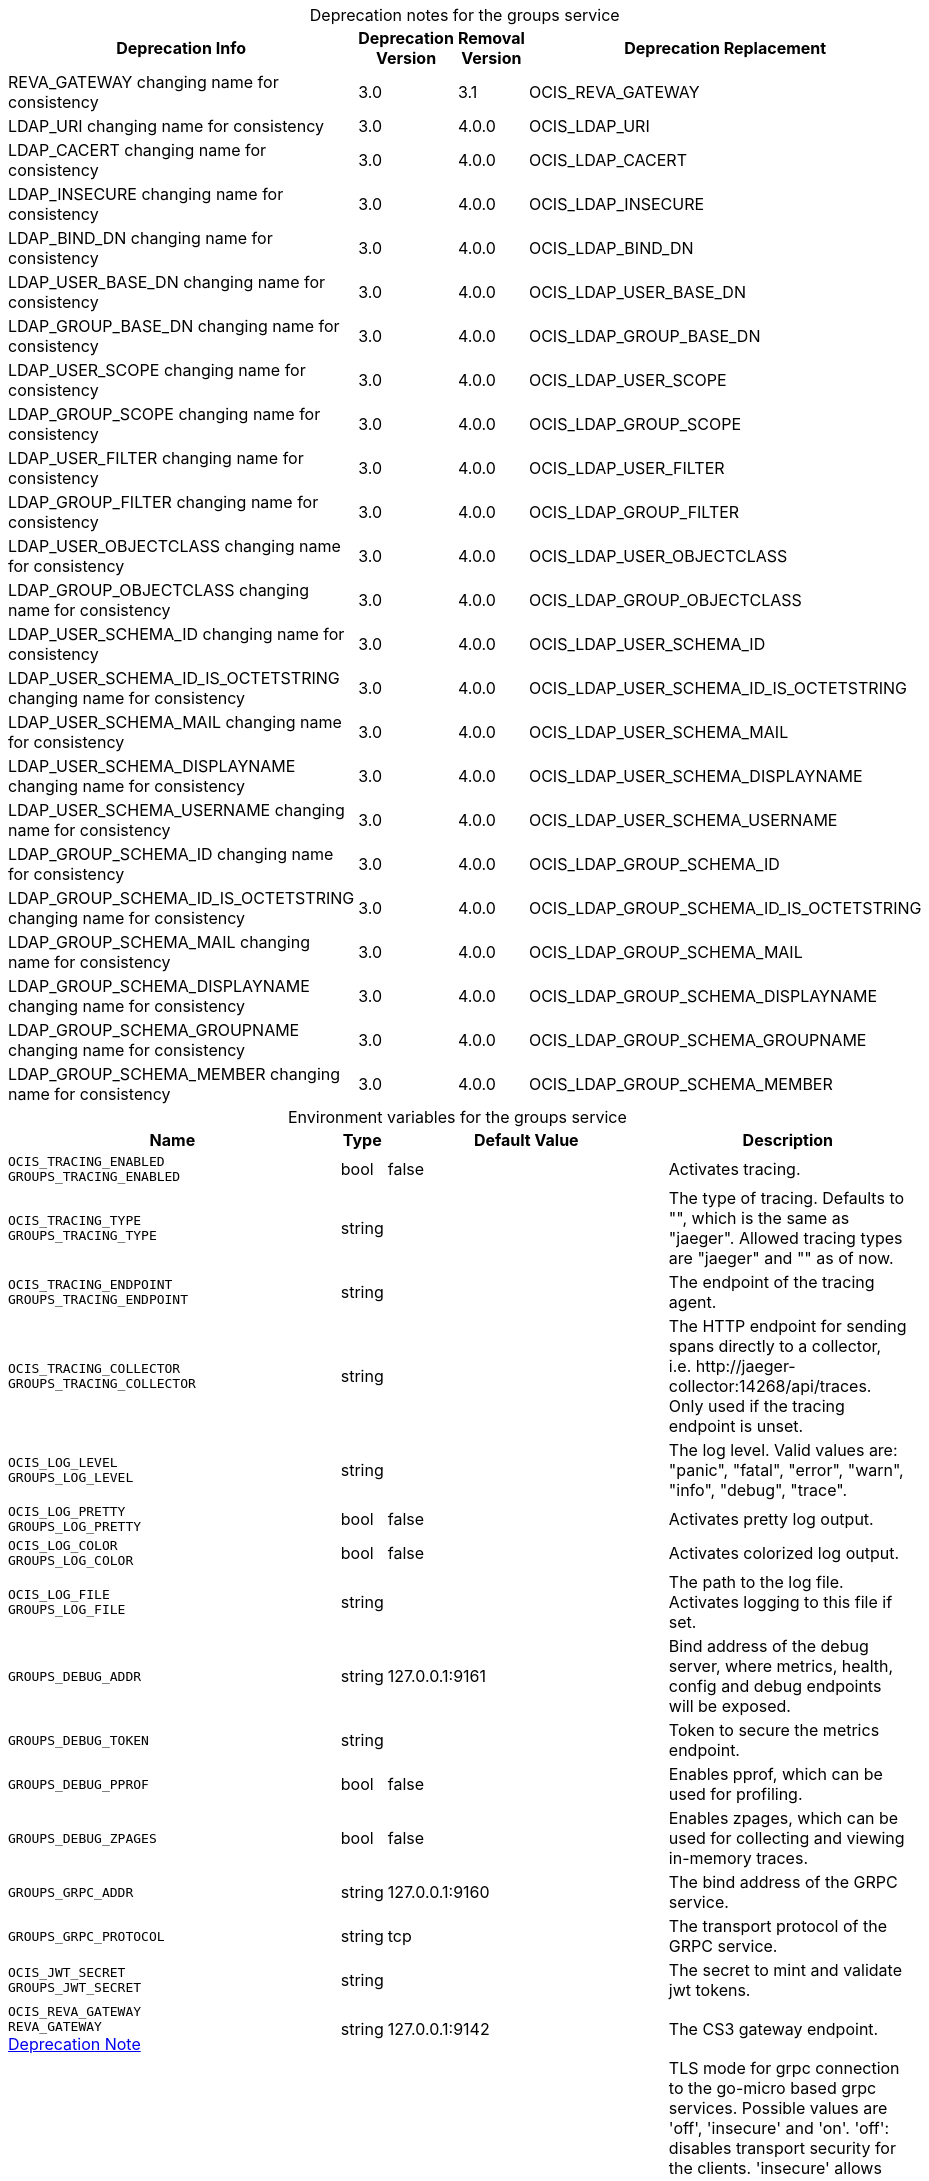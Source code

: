 // set the attribute to true or leave empty, true without any quotes.

:show-deprecation: true

ifeval::[{show-deprecation} == true]

[#deprecation-note-2023-06-05-08-48-30]
[caption=]
.Deprecation notes for the groups service
[width="100%",cols="~,~,~,~",options="header"]
|===
| Deprecation Info
| Deprecation Version
| Removal Version
| Deprecation Replacement

| REVA_GATEWAY changing name for consistency
| 3.0
| 3.1
| OCIS_REVA_GATEWAY

| LDAP_URI changing name for consistency
| 3.0
| 4.0.0
| OCIS_LDAP_URI

| LDAP_CACERT changing name for consistency
| 3.0
| 4.0.0
| OCIS_LDAP_CACERT

| LDAP_INSECURE changing name for consistency
| 3.0
| 4.0.0
| OCIS_LDAP_INSECURE

| LDAP_BIND_DN changing name for consistency
| 3.0
| 4.0.0
| OCIS_LDAP_BIND_DN

| LDAP_USER_BASE_DN changing name for consistency
| 3.0
| 4.0.0
| OCIS_LDAP_USER_BASE_DN

| LDAP_GROUP_BASE_DN changing name for consistency
| 3.0
| 4.0.0
| OCIS_LDAP_GROUP_BASE_DN

| LDAP_USER_SCOPE changing name for consistency
| 3.0
| 4.0.0
| OCIS_LDAP_USER_SCOPE

| LDAP_GROUP_SCOPE changing name for consistency
| 3.0
| 4.0.0
| OCIS_LDAP_GROUP_SCOPE

| LDAP_USER_FILTER changing name for consistency
| 3.0
| 4.0.0
| OCIS_LDAP_USER_FILTER

| LDAP_GROUP_FILTER changing name for consistency
| 3.0
| 4.0.0
| OCIS_LDAP_GROUP_FILTER

| LDAP_USER_OBJECTCLASS changing name for consistency
| 3.0
| 4.0.0
| OCIS_LDAP_USER_OBJECTCLASS

| LDAP_GROUP_OBJECTCLASS changing name for consistency
| 3.0
| 4.0.0
| OCIS_LDAP_GROUP_OBJECTCLASS

| LDAP_USER_SCHEMA_ID changing name for consistency
| 3.0
| 4.0.0
| OCIS_LDAP_USER_SCHEMA_ID

| LDAP_USER_SCHEMA_ID_IS_OCTETSTRING changing name for consistency
| 3.0
| 4.0.0
| OCIS_LDAP_USER_SCHEMA_ID_IS_OCTETSTRING

| LDAP_USER_SCHEMA_MAIL changing name for consistency
| 3.0
| 4.0.0
| OCIS_LDAP_USER_SCHEMA_MAIL

| LDAP_USER_SCHEMA_DISPLAYNAME changing name for consistency
| 3.0
| 4.0.0
| OCIS_LDAP_USER_SCHEMA_DISPLAYNAME

| LDAP_USER_SCHEMA_USERNAME changing name for consistency
| 3.0
| 4.0.0
| OCIS_LDAP_USER_SCHEMA_USERNAME

| LDAP_GROUP_SCHEMA_ID changing name for consistency
| 3.0
| 4.0.0
| OCIS_LDAP_GROUP_SCHEMA_ID

| LDAP_GROUP_SCHEMA_ID_IS_OCTETSTRING changing name for consistency
| 3.0
| 4.0.0
| OCIS_LDAP_GROUP_SCHEMA_ID_IS_OCTETSTRING

| LDAP_GROUP_SCHEMA_MAIL changing name for consistency
| 3.0
| 4.0.0
| OCIS_LDAP_GROUP_SCHEMA_MAIL

| LDAP_GROUP_SCHEMA_DISPLAYNAME changing name for consistency
| 3.0
| 4.0.0
| OCIS_LDAP_GROUP_SCHEMA_DISPLAYNAME

| LDAP_GROUP_SCHEMA_GROUPNAME changing name for consistency
| 3.0
| 4.0.0
| OCIS_LDAP_GROUP_SCHEMA_GROUPNAME

| LDAP_GROUP_SCHEMA_MEMBER changing name for consistency
| 3.0
| 4.0.0
| OCIS_LDAP_GROUP_SCHEMA_MEMBER
|===

endif::[]

[caption=]
.Environment variables for the groups service
[width="100%",cols="~,~,~,~",options="header"]
|===
| Name
| Type
| Default Value
| Description

a|`OCIS_TRACING_ENABLED` +
`GROUPS_TRACING_ENABLED` +

a| [subs=-attributes]
++bool ++
a| [subs=-attributes]
++false ++
a| [subs=-attributes]
Activates tracing.

a|`OCIS_TRACING_TYPE` +
`GROUPS_TRACING_TYPE` +

a| [subs=-attributes]
++string ++
a| [subs=-attributes]
++ ++
a| [subs=-attributes]
The type of tracing. Defaults to "", which is the same as "jaeger". Allowed tracing types are "jaeger" and "" as of now.

a|`OCIS_TRACING_ENDPOINT` +
`GROUPS_TRACING_ENDPOINT` +

a| [subs=-attributes]
++string ++
a| [subs=-attributes]
++ ++
a| [subs=-attributes]
The endpoint of the tracing agent.

a|`OCIS_TRACING_COLLECTOR` +
`GROUPS_TRACING_COLLECTOR` +

a| [subs=-attributes]
++string ++
a| [subs=-attributes]
++ ++
a| [subs=-attributes]
The HTTP endpoint for sending spans directly to a collector, i.e. \http://jaeger-collector:14268/api/traces. Only used if the tracing endpoint is unset.

a|`OCIS_LOG_LEVEL` +
`GROUPS_LOG_LEVEL` +

a| [subs=-attributes]
++string ++
a| [subs=-attributes]
++ ++
a| [subs=-attributes]
The log level. Valid values are: "panic", "fatal", "error", "warn", "info", "debug", "trace".

a|`OCIS_LOG_PRETTY` +
`GROUPS_LOG_PRETTY` +

a| [subs=-attributes]
++bool ++
a| [subs=-attributes]
++false ++
a| [subs=-attributes]
Activates pretty log output.

a|`OCIS_LOG_COLOR` +
`GROUPS_LOG_COLOR` +

a| [subs=-attributes]
++bool ++
a| [subs=-attributes]
++false ++
a| [subs=-attributes]
Activates colorized log output.

a|`OCIS_LOG_FILE` +
`GROUPS_LOG_FILE` +

a| [subs=-attributes]
++string ++
a| [subs=-attributes]
++ ++
a| [subs=-attributes]
The path to the log file. Activates logging to this file if set.

a|`GROUPS_DEBUG_ADDR` +

a| [subs=-attributes]
++string ++
a| [subs=-attributes]
++127.0.0.1:9161 ++
a| [subs=-attributes]
Bind address of the debug server, where metrics, health, config and debug endpoints will be exposed.

a|`GROUPS_DEBUG_TOKEN` +

a| [subs=-attributes]
++string ++
a| [subs=-attributes]
++ ++
a| [subs=-attributes]
Token to secure the metrics endpoint.

a|`GROUPS_DEBUG_PPROF` +

a| [subs=-attributes]
++bool ++
a| [subs=-attributes]
++false ++
a| [subs=-attributes]
Enables pprof, which can be used for profiling.

a|`GROUPS_DEBUG_ZPAGES` +

a| [subs=-attributes]
++bool ++
a| [subs=-attributes]
++false ++
a| [subs=-attributes]
Enables zpages, which can be used for collecting and viewing in-memory traces.

a|`GROUPS_GRPC_ADDR` +

a| [subs=-attributes]
++string ++
a| [subs=-attributes]
++127.0.0.1:9160 ++
a| [subs=-attributes]
The bind address of the GRPC service.

a|`GROUPS_GRPC_PROTOCOL` +

a| [subs=-attributes]
++string ++
a| [subs=-attributes]
++tcp ++
a| [subs=-attributes]
The transport protocol of the GRPC service.

a|`OCIS_JWT_SECRET` +
`GROUPS_JWT_SECRET` +

a| [subs=-attributes]
++string ++
a| [subs=-attributes]
++ ++
a| [subs=-attributes]
The secret to mint and validate jwt tokens.

a|`OCIS_REVA_GATEWAY` +
`REVA_GATEWAY` +
xref:deprecation-note-2023-06-05-08-48-30[Deprecation Note]
a| [subs=-attributes]
++string ++
a| [subs=-attributes]
++127.0.0.1:9142 ++
a| [subs=-attributes]
The CS3 gateway endpoint.

a|`OCIS_GRPC_CLIENT_TLS_MODE` +

a| [subs=-attributes]
++string ++
a| [subs=-attributes]
++ ++
a| [subs=-attributes]
TLS mode for grpc connection to the go-micro based grpc services. Possible values are 'off', 'insecure' and 'on'. 'off': disables transport security for the clients. 'insecure' allows using transport security, but disables certificate verification (to be used with the autogenerated self-signed certificates). 'on' enables transport security, including server certificate verification.

a|`OCIS_GRPC_CLIENT_TLS_CACERT` +

a| [subs=-attributes]
++string ++
a| [subs=-attributes]
++ ++
a| [subs=-attributes]
Path/File name for the root CA certificate (in PEM format) used to validate TLS server certificates of the go-micro based grpc services.

a|`GROUPS_SKIP_USER_GROUPS_IN_TOKEN` +

a| [subs=-attributes]
++bool ++
a| [subs=-attributes]
++false ++
a| [subs=-attributes]
Disables the loading of user's group memberships from the reva access token.

a|`GROUPS_DRIVER` +

a| [subs=-attributes]
++string ++
a| [subs=-attributes]
++ldap ++
a| [subs=-attributes]
The driver which should be used by the groups service. Supported values are 'ldap' and 'owncloudsql'.

a|`OCIS_LDAP_URI` +
`LDAP_URI` +
`GROUPS_LDAP_URI` +
xref:deprecation-note-2023-06-05-08-48-30[Deprecation Note]
a| [subs=-attributes]
++string ++
a| [subs=-attributes]
++ldaps://localhost:9235 ++
a| [subs=-attributes]
URI of the LDAP Server to connect to. Supported URI schemes are 'ldaps://' and 'ldap://'

a|`OCIS_LDAP_CACERT` +
`LDAP_CACERT` +
`GROUPS_LDAP_CACERT` +
xref:deprecation-note-2023-06-05-08-48-30[Deprecation Note]
a| [subs=-attributes]
++string ++
a| [subs=-attributes]
++~/.ocis/idm/ldap.crt ++
a| [subs=-attributes]
Path/File name for the root CA certificate (in PEM format) used to validate TLS server certificates of the LDAP service. If not defined, the root directory derives from $OCIS_BASE_DATA_PATH:/idm.

a|`OCIS_LDAP_INSECURE` +
`LDAP_INSECURE` +
`GROUPS_LDAP_INSECURE` +
xref:deprecation-note-2023-06-05-08-48-30[Deprecation Note]
a| [subs=-attributes]
++bool ++
a| [subs=-attributes]
++false ++
a| [subs=-attributes]
Disable TLS certificate validation for the LDAP connections. Do not set this in production environments.

a|`OCIS_LDAP_BIND_DN` +
`LDAP_BIND_DN` +
`GROUPS_LDAP_BIND_DN` +
xref:deprecation-note-2023-06-05-08-48-30[Deprecation Note]
a| [subs=-attributes]
++string ++
a| [subs=-attributes]
++uid=reva,ou=sysusers,o=libregraph-idm ++
a| [subs=-attributes]
LDAP DN to use for simple bind authentication with the target LDAP server.

a|`LDAP_BIND_PASSWORD` +
`GROUPS_LDAP_BIND_PASSWORD` +

a| [subs=-attributes]
++string ++
a| [subs=-attributes]
++ ++
a| [subs=-attributes]
Password to use for authenticating the 'bind_dn'.

a|`OCIS_LDAP_USER_BASE_DN` +
`LDAP_USER_BASE_DN` +
`GROUPS_LDAP_USER_BASE_DN` +
xref:deprecation-note-2023-06-05-08-48-30[Deprecation Note]
a| [subs=-attributes]
++string ++
a| [subs=-attributes]
++ou=users,o=libregraph-idm ++
a| [subs=-attributes]
Search base DN for looking up LDAP users.

a|`OCIS_LDAP_GROUP_BASE_DN` +
`LDAP_GROUP_BASE_DN` +
`GROUPS_LDAP_GROUP_BASE_DN` +
xref:deprecation-note-2023-06-05-08-48-30[Deprecation Note]
a| [subs=-attributes]
++string ++
a| [subs=-attributes]
++ou=groups,o=libregraph-idm ++
a| [subs=-attributes]
Search base DN for looking up LDAP groups.

a|`OCIS_LDAP_USER_SCOPE` +
`LDAP_USER_SCOPE` +
`GROUPS_LDAP_USER_SCOPE` +
xref:deprecation-note-2023-06-05-08-48-30[Deprecation Note]
a| [subs=-attributes]
++string ++
a| [subs=-attributes]
++sub ++
a| [subs=-attributes]
LDAP search scope to use when looking up users. Supported scopes are 'base', 'one' and 'sub'.

a|`OCIS_LDAP_GROUP_SCOPE` +
`LDAP_GROUP_SCOPE` +
`GROUPS_LDAP_GROUP_SCOPE` +
xref:deprecation-note-2023-06-05-08-48-30[Deprecation Note]
a| [subs=-attributes]
++string ++
a| [subs=-attributes]
++sub ++
a| [subs=-attributes]
LDAP search scope to use when looking up groups. Supported scopes are 'base', 'one' and 'sub'.

a|`LDAP_GROUP_SUBSTRING_FILTER_TYPE` +
`GROUPS_LDAP_GROUP_SUBSTRING_FILTER_TYPE` +

a| [subs=-attributes]
++string ++
a| [subs=-attributes]
++any ++
a| [subs=-attributes]
Type of substring search filter to use for substring searches for groups. Supported values are 'initial', 'final' and 'any'. The value 'initial' is used for doing prefix only searches, 'final' for doing suffix only searches or 'any' for doing full substring searches

a|`OCIS_LDAP_USER_FILTER` +
`LDAP_USER_FILTER` +
`GROUPS_LDAP_USER_FILTER` +
xref:deprecation-note-2023-06-05-08-48-30[Deprecation Note]
a| [subs=-attributes]
++string ++
a| [subs=-attributes]
++ ++
a| [subs=-attributes]
LDAP filter to add to the default filters for user search like '(objectclass=ownCloud)'.

a|`OCIS_LDAP_GROUP_FILTER` +
`LDAP_GROUP_FILTER` +
`GROUPS_LDAP_GROUP_FILTER` +
xref:deprecation-note-2023-06-05-08-48-30[Deprecation Note]
a| [subs=-attributes]
++string ++
a| [subs=-attributes]
++ ++
a| [subs=-attributes]
LDAP filter to add to the default filters for group searches.

a|`OCIS_LDAP_USER_OBJECTCLASS` +
`LDAP_USER_OBJECTCLASS` +
`GROUPS_LDAP_USER_OBJECTCLASS` +
xref:deprecation-note-2023-06-05-08-48-30[Deprecation Note]
a| [subs=-attributes]
++string ++
a| [subs=-attributes]
++inetOrgPerson ++
a| [subs=-attributes]
The object class to use for users in the default user search filter ('inetOrgPerson').

a|`OCIS_LDAP_GROUP_OBJECTCLASS` +
`LDAP_GROUP_OBJECTCLASS` +
`GROUPS_LDAP_GROUP_OBJECTCLASS` +
xref:deprecation-note-2023-06-05-08-48-30[Deprecation Note]
a| [subs=-attributes]
++string ++
a| [subs=-attributes]
++groupOfNames ++
a| [subs=-attributes]
The object class to use for groups in the default group search filter ('groupOfNames').

a|`OCIS_URL` +
`OCIS_OIDC_ISSUER` +
`GROUPS_IDP_URL` +

a| [subs=-attributes]
++string ++
a| [subs=-attributes]
++https://localhost:9200 ++
a| [subs=-attributes]
The identity provider value to set in the group IDs of the CS3 group objects for groups returned by this group provider.

a|`OCIS_LDAP_USER_SCHEMA_ID` +
`LDAP_USER_SCHEMA_ID` +
`GROUPS_LDAP_USER_SCHEMA_ID` +
xref:deprecation-note-2023-06-05-08-48-30[Deprecation Note]
a| [subs=-attributes]
++string ++
a| [subs=-attributes]
++ownclouduuid ++
a| [subs=-attributes]
LDAP Attribute to use as the unique id for users. This should be a stable globally unique id like a UUID.

a|`OCIS_LDAP_USER_SCHEMA_ID_IS_OCTETSTRING` +
`LDAP_USER_SCHEMA_ID_IS_OCTETSTRING` +
`GROUPS_LDAP_USER_SCHEMA_ID_IS_OCTETSTRING` +
xref:deprecation-note-2023-06-05-08-48-30[Deprecation Note]
a| [subs=-attributes]
++bool ++
a| [subs=-attributes]
++false ++
a| [subs=-attributes]
Set this to true if the defined 'id' attribute for users is of the 'OCTETSTRING' syntax. This is e.g. required when using the 'objectGUID' attribute of Active Directory for the user id's.

a|`OCIS_LDAP_USER_SCHEMA_MAIL` +
`LDAP_USER_SCHEMA_MAIL` +
`GROUPS_LDAP_USER_SCHEMA_MAIL` +
xref:deprecation-note-2023-06-05-08-48-30[Deprecation Note]
a| [subs=-attributes]
++string ++
a| [subs=-attributes]
++mail ++
a| [subs=-attributes]
LDAP Attribute to use for the email address of users.

a|`OCIS_LDAP_USER_SCHEMA_DISPLAYNAME` +
`LDAP_USER_SCHEMA_DISPLAYNAME` +
`GROUPS_LDAP_USER_SCHEMA_DISPLAYNAME` +
xref:deprecation-note-2023-06-05-08-48-30[Deprecation Note]
a| [subs=-attributes]
++string ++
a| [subs=-attributes]
++displayname ++
a| [subs=-attributes]
LDAP Attribute to use for the displayname of users.

a|`OCIS_LDAP_USER_SCHEMA_USERNAME` +
`LDAP_USER_SCHEMA_USERNAME` +
`GROUPS_LDAP_USER_SCHEMA_USERNAME` +
xref:deprecation-note-2023-06-05-08-48-30[Deprecation Note]
a| [subs=-attributes]
++string ++
a| [subs=-attributes]
++uid ++
a| [subs=-attributes]
LDAP Attribute to use for username of users.

a|`OCIS_LDAP_GROUP_SCHEMA_ID` +
`LDAP_GROUP_SCHEMA_ID` +
`GROUPS_LDAP_GROUP_SCHEMA_ID` +
xref:deprecation-note-2023-06-05-08-48-30[Deprecation Note]
a| [subs=-attributes]
++string ++
a| [subs=-attributes]
++ownclouduuid ++
a| [subs=-attributes]
LDAP Attribute to use as the unique id for groups. This should be a stable globally unique ID like a UUID.

a|`OCIS_LDAP_GROUP_SCHEMA_ID_IS_OCTETSTRING` +
`LDAP_GROUP_SCHEMA_ID_IS_OCTETSTRING` +
`GROUPS_LDAP_GROUP_SCHEMA_ID_IS_OCTETSTRING` +
xref:deprecation-note-2023-06-05-08-48-30[Deprecation Note]
a| [subs=-attributes]
++bool ++
a| [subs=-attributes]
++false ++
a| [subs=-attributes]
Set this to true if the defined 'id' attribute for groups is of the 'OCTETSTRING' syntax. This is e.g. required when using the 'objectGUID' attribute of Active Directory for the group ID's.

a|`OCIS_LDAP_GROUP_SCHEMA_MAIL` +
`LDAP_GROUP_SCHEMA_MAIL` +
`GROUPS_LDAP_GROUP_SCHEMA_MAIL` +
xref:deprecation-note-2023-06-05-08-48-30[Deprecation Note]
a| [subs=-attributes]
++string ++
a| [subs=-attributes]
++mail ++
a| [subs=-attributes]
LDAP Attribute to use for the email address of groups (can be empty).

a|`OCIS_LDAP_GROUP_SCHEMA_DISPLAYNAME` +
`LDAP_GROUP_SCHEMA_DISPLAYNAME` +
`GROUPS_LDAP_GROUP_SCHEMA_DISPLAYNAME` +
xref:deprecation-note-2023-06-05-08-48-30[Deprecation Note]
a| [subs=-attributes]
++string ++
a| [subs=-attributes]
++cn ++
a| [subs=-attributes]
LDAP Attribute to use for the displayname of groups (often the same as groupname attribute).

a|`OCIS_LDAP_GROUP_SCHEMA_GROUPNAME` +
`LDAP_GROUP_SCHEMA_GROUPNAME` +
`GROUPS_LDAP_GROUP_SCHEMA_GROUPNAME` +
xref:deprecation-note-2023-06-05-08-48-30[Deprecation Note]
a| [subs=-attributes]
++string ++
a| [subs=-attributes]
++cn ++
a| [subs=-attributes]
LDAP Attribute to use for the name of groups.

a|`OCIS_LDAP_GROUP_SCHEMA_MEMBER` +
`LDAP_GROUP_SCHEMA_MEMBER` +
`GROUPS_LDAP_GROUP_SCHEMA_MEMBER` +
xref:deprecation-note-2023-06-05-08-48-30[Deprecation Note]
a| [subs=-attributes]
++string ++
a| [subs=-attributes]
++member ++
a| [subs=-attributes]
LDAP Attribute that is used for group members.

a|`GROUPS_OWNCLOUDSQL_DB_USERNAME` +

a| [subs=-attributes]
++string ++
a| [subs=-attributes]
++owncloud ++
a| [subs=-attributes]
Database user to use for authenticating with the owncloud database.

a|`GROUPS_OWNCLOUDSQL_DB_PASSWORD` +

a| [subs=-attributes]
++string ++
a| [subs=-attributes]
++ ++
a| [subs=-attributes]
Password for the database user.

a|`GROUPS_OWNCLOUDSQL_DB_HOST` +

a| [subs=-attributes]
++string ++
a| [subs=-attributes]
++mysql ++
a| [subs=-attributes]
Hostname of the database server.

a|`GROUPS_OWNCLOUDSQL_DB_PORT` +

a| [subs=-attributes]
++int ++
a| [subs=-attributes]
++3306 ++
a| [subs=-attributes]
Network port to use for the database connection.

a|`GROUPS_OWNCLOUDSQL_DB_NAME` +

a| [subs=-attributes]
++string ++
a| [subs=-attributes]
++owncloud ++
a| [subs=-attributes]
Name of the owncloud database.

a|`GROUPS_OWNCLOUDSQL_IDP` +

a| [subs=-attributes]
++string ++
a| [subs=-attributes]
++https://localhost:9200 ++
a| [subs=-attributes]
The identity provider value to set in the userids of the CS3 user objects for users returned by this user provider.

a|`GROUPS_OWNCLOUDSQL_NOBODY` +

a| [subs=-attributes]
++int64 ++
a| [subs=-attributes]
++90 ++
a| [subs=-attributes]
Fallback number if no numeric UID and GID properties are provided.

a|`GROUPS_OWNCLOUDSQL_JOIN_USERNAME` +

a| [subs=-attributes]
++bool ++
a| [subs=-attributes]
++false ++
a| [subs=-attributes]
Join the user properties table to read usernames.

a|`GROUPS_OWNCLOUDSQL_JOIN_OWNCLOUD_UUID` +

a| [subs=-attributes]
++bool ++
a| [subs=-attributes]
++false ++
a| [subs=-attributes]
Join the user properties table to read user IDs.

a|`GROUPS_OWNCLOUDSQL_ENABLE_MEDIAL_SEARCH` +

a| [subs=-attributes]
++bool ++
a| [subs=-attributes]
++false ++
a| [subs=-attributes]
Allow 'medial search' when searching for users instead of just doing a prefix search. This allows finding 'Alice' when searching for 'lic'.
|===

